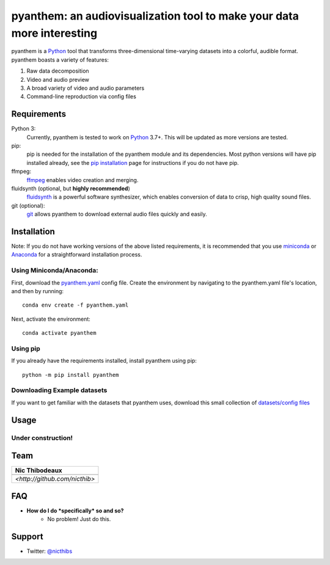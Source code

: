 ***********************************************************************
pyanthem: an audiovisualization tool to make your data more interesting
***********************************************************************

pyanthem is a Python_ tool that transforms three-dimensional time-varying datasets into a colorful, audible format. pyanthem boasts a variety of features: 

1) Raw data decomposition
2) Video and audio preview
3) A broad variety of video and audio parameters
4) Command-line reproduction via config files

Requirements
============
Python 3:
   Currently, pyanthem is tested to work on Python_ 3.7+. This will be 
   updated as more versions are tested.

pip:
   pip is needed for the installation of the pyanthem module and its
   dependencies.  Most python versions will have pip installed already, 
   see the  `pip installation`_ page for instructions if you do not 
   have pip.

ffmpeg:
   ffmpeg_ enables video creation and merging.

fluidsynth (optional, but **highly recommended**)
   fluidsynth_ is a powerful software synthesizer, which enables 
   conversion of data to crisp, high quality sound files.

git (optional):
  git_ allows pyanthem to download external audio files quickly and 
  easily.
  
.. _Python: https://www.python.org/
.. _`pip installation`: https://pip.pypa.io/en/latest/installing/
.. _git: https://git-scm.com/
.. _ffmpeg: https://ffmpeg.org/
.. _fluidsynth: http://www.fluidsynth.org/

Installation
============
Note: If you do not have working versions of the above listed 
requirements, it is recommended that you use miniconda_ or Anaconda_ for a
straightforward installation process.

Using Miniconda/Anaconda:
----------------

First, download the `pyanthem.yaml`_ config file. 
Create the environment by navigating to the pyanthem.yaml file's location, 
and then by running::

   conda env create -f pyanthem.yaml

Next, activate the environment::

   conda activate pyanthem
   
Using pip
---------

If you already have the requirements installed, install pyanthem using pip::

   python -m pip install pyanthem

.. _miniconda: https://docs.conda.io/en/latest/miniconda.html
.. _Anaconda: https://www.anaconda.com/products/individual
.. _`pyanthem.yaml`: https://drive.google.com/file/d/1N7TB3Fypdwr8Aw1dQDSjyxit5Y-0mLZs
.. _here: https://github.com/nicthib/FluidSynth-Windows-Builds/archive/v1.zip

Downloading Example datasets
----------------------------

If you want to get familiar with the datasets that pyanthem uses, download this small collection of `datasets/config files`_

.. _`datasets/config files`: https://github.com/nicthib/anthem_datasets/archive/master.zip

Usage
=====

Under construction!
-------------------

Team
====

.. |niclogo| image:: https://avatars1.githubusercontent.com/u/34455769?v=3&s=200

.. csv-table::
   :header: Nic Thibodeaux

   |niclogo|
    `<http://github.com/nicthib>`

FAQ
===

- **How do I do *specifically* so and so?**
    - No problem! Just do this.

Support
=======

- Twitter: `@nicthibs`_

.. _`@nicthibs`: http://twitter.com/nicthibs
